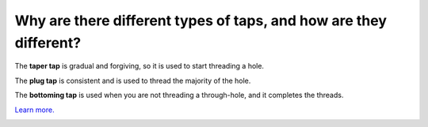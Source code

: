Why are there different types of taps, and how are they different?
================
The **taper tap** is gradual and forgiving, so it is used to start threading a hole. 

The **plug tap** is consistent and is used to thread the majority of the hole. 

The **bottoming tap** is used when you are not threading a through-hole, and it completes the threads. 

`Learn more. <https://www.promaxxtool.com/articles/different-types-of-taps-and-when-to-use-them>`_


.. image:: https://user-images.githubusercontent.com/104646709/170281856-3f889809-10ea-4aa4-a043-8213762173ba.png
